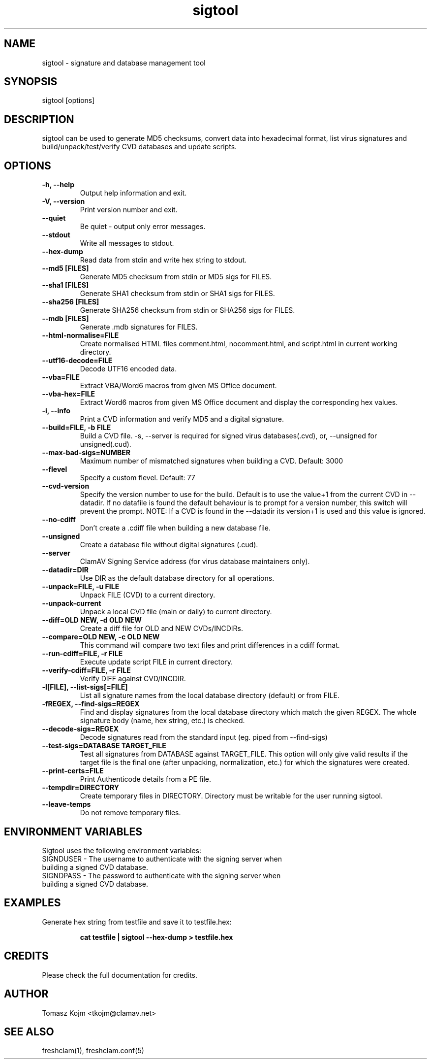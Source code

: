 .TH "sigtool" "1" "February 12, 2007" "ClamAV 1.2.1" "Clam AntiVirus"
.SH "NAME"
.LP
sigtool \- signature and database management tool
.SH "SYNOPSIS"
.LP
sigtool [options]
.SH "DESCRIPTION"
.LP
sigtool can be used to generate MD5 checksums, convert data into hexadecimal format, list virus signatures and build/unpack/test/verify CVD databases and update scripts.
.SH "OPTIONS"
.LP

.TP
\fB\-h, \-\-help\fR
Output help information and exit.
.TP
\fB\-V, \-\-version\fR
Print version number and exit.
.TP
\fB\-\-quiet\fR
Be quiet \- output only error messages.
.TP
\fB\-\-stdout\fR
Write all messages to stdout.
.TP
\fB\-\-hex\-dump\fR
Read data from stdin and write hex string to stdout.
.TP
\fB\-\-md5 [FILES]\fR
Generate MD5 checksum from stdin or MD5 sigs for FILES.
.TP
\fB\-\-sha1 [FILES]\fR
Generate SHA1 checksum from stdin or SHA1 sigs for FILES.
.TP
\fB\-\-sha256 [FILES]\fR
Generate SHA256 checksum from stdin or SHA256 sigs for FILES.
.TP
\fB\-\-mdb [FILES]\fR
Generate .mdb signatures for FILES.
.TP
\fB\-\-html\-normalise=FILE\fR
Create normalised HTML files comment.html, nocomment.html, and script.html in current working directory.
.TP
\fB\-\-utf16\-decode=FILE\fR
Decode UTF16 encoded data.
.TP
\fB\-\-vba=FILE\fR
Extract VBA/Word6 macros from given MS Office document.
.TP
\fB\-\-vba\-hex=FILE\fR
Extract Word6 macros from given MS Office document and display the corresponding hex values.
.TP
\fB\-i, \-\-info\fR
Print a CVD information and verify MD5 and a digital signature.
.TP
\fB\-\-build=FILE, \-b FILE\fR
Build a CVD file. \-s, \-\-server is required for signed virus databases(.cvd), or, \-\-unsigned for unsigned(.cud).
.TP
\fB\-\-max\-bad\-sigs=NUMBER\fR
Maximum number of mismatched signatures when building a CVD. Default: 3000
.TP
\fB\-\-flevel\fR
Specify a custom flevel. Default: 77
.TP
\fB\-\-cvd\-version\fR
Specify the version number to use for the build. Default is to use the value+1
from the current CVD in \-\-datadir. If no datafile is found the default
behaviour is to prompt for a version number, this switch will prevent the
prompt.
NOTE: If a CVD is found in the \-\-datadir its version+1 is used and this value is ignored.
.TP
\fB\-\-no\-cdiff\fR
Don't create a .cdiff file when building a new database file.
.TP
\fB\-\-unsigned\fR
Create a database file without digital signatures (.cud).
.TP
\fB\-\-server\fR
ClamAV Signing Service address (for virus database maintainers only).
.TP
\fB\-\-datadir=DIR\fR
Use DIR as the default database directory for all operations.
.TP
\fB\-\-unpack=FILE, \-u FILE\fR
Unpack FILE (CVD) to a current directory.
.TP
\fB\-\-unpack\-current\fR
Unpack a local CVD file (main or daily) to current directory.
.TP
\fB\-\-diff=OLD NEW, \-d OLD NEW\fR
Create a diff file for OLD and NEW CVDs/INCDIRs.
.TP
\fB\-\-compare=OLD NEW, \-c OLD NEW\fR
This command will compare two text files and print differences in a cdiff format.
.TP
\fB\-\-run\-cdiff=FILE, \-r FILE\fR
Execute update script FILE in current directory.
.TP
\fB\-\-verify\-cdiff=FILE, \-r FILE\fR
Verify DIFF against CVD/INCDIR.
.TP
\fB\-l[FILE], \-\-list\-sigs[=FILE]\fR
List all signature names from the local database directory (default) or from FILE.
.TP
\fB\-fREGEX, \-\-find\-sigs=REGEX\fR
Find and display signatures from the local database directory which match the given REGEX. The whole signature body (name, hex string, etc.) is checked.
.TP
\fB\-\-decode\-sigs=REGEX\fR
Decode signatures read from the standard input (eg. piped from \-\-find\-sigs)
.TP
\fB\-\-test\-sigs=DATABASE TARGET_FILE\fR
Test all signatures from DATABASE against TARGET_FILE. This option will only give valid results if the target file is the final one (after unpacking, normalization, etc.) for which the signatures were created.
.TP
\fB\-\-print\-certs=FILE\fR
Print Authenticode details from a PE file.
.TP
\fB\-\-tempdir=DIRECTORY\fR
Create temporary files in DIRECTORY. Directory must be writable for the user running sigtool.
.TP
\fB\-\-leave\-temps\fR
Do not remove temporary files.

.SH "ENVIRONMENT VARIABLES"
.LP
Sigtool uses the following environment variables:
.TP
SIGNDUSER - The username to authenticate with the signing server when building a signed CVD database.
.TP
SIGNDPASS - The password to authenticate with the signing server when building a signed CVD database.

.SH "EXAMPLES"
.LP
.TP
Generate hex string from testfile and save it to testfile.hex:

\fBcat testfile | sigtool \-\-hex\-dump > testfile.hex\fR

.SH "CREDITS"
Please check the full documentation for credits.
.SH "AUTHOR"
.LP
Tomasz Kojm <tkojm@clamav.net>
.SH "SEE ALSO"
.LP
freshclam(1), freshclam.conf(5)
